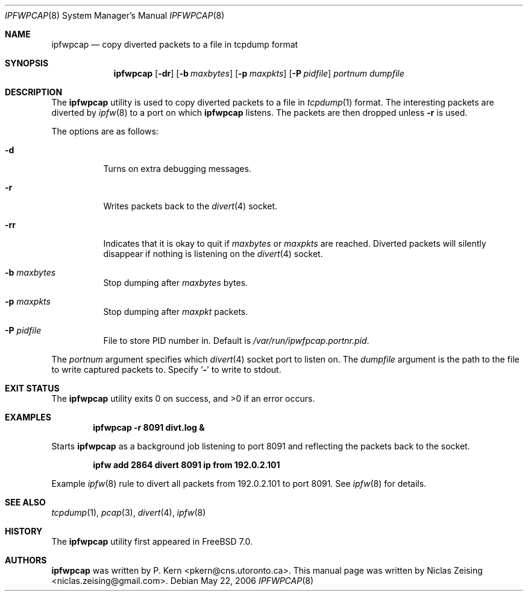 .\" Copyright (c) 2006 Niclas Zeising
.\" All rights reserved.
.\"
.\" Redistribution and use in source and binary forms, with or without
.\" modification, are permitted provided that the following conditions
.\" are met:
.\" 1. Redistributions of source code must retain the above copyright
.\"    notice, this list of conditions and the following disclaimer.
.\" 2. Redistributions in binary form must reproduce the above copyright
.\"    notice, this list of conditions and the following disclaimer in the
.\"    documentation and/or other materials provided with the distribution.
.\"
.\" THIS SOFTWARE IS PROVIDED BY THE AUTHOR AND CONTRIBUTORS ``AS IS'' AND
.\" ANY EXPRESS OR IMPLIED WARRANTIES, INCLUDING, BUT NOT LIMITED TO, THE
.\" IMPLIED WARRANTIES OF MERCHANTABILITY AND FITNESS FOR A PARTICULAR PURPOSE
.\" ARE DISCLAIMED.  IN NO EVENT SHALL THE AUTHOR OR CONTRIBUTORS BE LIABLE
.\" FOR ANY DIRECT, INDIRECT, INCIDENTAL, SPECIAL, EXEMPLARY, OR CONSEQUENTIAL
.\" DAMAGES (INCLUDING, BUT NOT LIMITED TO, PROCUREMENT OF SUBSTITUTE GOODS
.\" OR SERVICES; LOSS OF USE, DATA, OR PROFITS; OR BUSINESS INTERRUPTION)
.\" HOWEVER CAUSED AND ON ANY THEORY OF LIABILITY, WHETHER IN CONTRACT, STRICT
.\" LIABILITY, OR TORT (INCLUDING NEGLIGENCE OR OTHERWISE) ARISING IN ANY WAY
.\" OUT OF THE USE OF THIS SOFTWARE, EVEN IF ADVISED OF THE POSSIBILITY OF
.\" SUCH DAMAGE.
.\"
.\" $FreeBSD: projects/armv6/usr.sbin/ipfwpcap/ipfwpcap.8 164228 2006-11-12 21:43:21Z joel $
.\"
.Dd May 22, 2006
.Dt IPFWPCAP 8
.Os
.Sh NAME
.Nm ipfwpcap
.Nd "copy diverted packets to a file in tcpdump format"
.Sh SYNOPSIS
.Nm
.Op Fl dr
.Op Fl b Ar maxbytes
.Op Fl p Ar maxpkts
.Op Fl P Ar pidfile
.Ar portnum
.Ar dumpfile
.Sh DESCRIPTION
The
.Nm
utility is used to copy diverted packets to a file in
.Xr tcpdump 1
format.
The interesting packets are diverted by
.Xr ipfw 8
to a port on which
.Nm
listens.
The packets are then dropped unless
.Fl r
is used.
.Pp
The options are as follows:
.Bl -tag -width indent
.It Fl d
Turns on extra debugging messages.
.It Fl r
Writes packets back to the
.Xr divert 4
socket.
.It Fl rr
Indicates that it is okay to quit if
.Ar maxbytes
or
.Ar maxpkts
are reached.
Diverted packets will silently disappear if nothing is listening on the
.Xr divert 4
socket.
.It Fl b Ar maxbytes
Stop dumping after
.Ar maxbytes
bytes.
.It Fl p Ar maxpkts
Stop dumping after
.Ar maxpkt
packets.
.It Fl P Ar pidfile
File to store PID number in.
Default is
.Pa /var/run/ipwfpcap.portnr.pid .
.El
.Pp
The
.Ar portnum
argument specifies which
.Xr divert 4
socket port to listen on.
The
.Ar dumpfile
argument is the path to the file to write captured packets to.
Specify
.Sq Fl
to write to stdout.
.Sh EXIT STATUS
.Ex -std
.Sh EXAMPLES
.Dl "ipfwpcap -r 8091 divt.log &"
.Pp
Starts
.Nm
as a background job listening to port 8091 and reflecting the packets
back to the socket.
.Pp
.Dl "ipfw add 2864 divert 8091 ip from 192.0.2.101"
.Pp
Example
.Xr ipfw 8
rule to divert all packets from 192.0.2.101 to port 8091.
See
.Xr ipfw 8
for details.
.Sh SEE ALSO
.Xr tcpdump 1 ,
.Xr pcap 3 ,
.Xr divert 4 ,
.Xr ipfw 8
.Sh HISTORY
The
.Nm
utility first appeared in
.Fx 7.0 .
.Sh AUTHORS
.An -nosplit
.Nm
was written by
.An P. Kern Aq pkern@cns.utoronto.ca .
This manual page was written by
.An Niclas Zeising Aq niclas.zeising@gmail.com .

